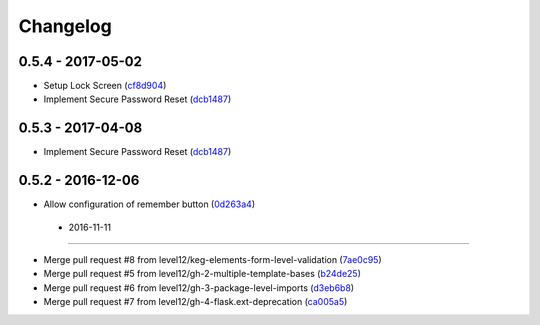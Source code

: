 Changelog
=========

0.5.4 - 2017-05-02
------------------

* Setup Lock Screen (cf8d904_)
* Implement Secure Password Reset (dcb1487_)

.. _cf8d904: https://github.com/level12/keg-login/commit/cf8d904
.. _dcb1487: https://github.com/level12/keg-login/commit/dcb1487


0.5.3 - 2017-04-08
------------------

* Implement Secure Password Reset (dcb1487_)

.. _dcb1487: https://github.com/level12/keg-login/commit/dcb1487


0.5.2 - 2016-12-06
------------------

* Allow configuration of remember button (0d263a4_)

.. _0d263a4: https://github.com/level12/keg-login/commit/0d263a4


 - 2016-11-11
------------------

* Merge pull request #8 from level12/keg-elements-form-level-validation (7ae0c95_)
* Merge pull request #5 from level12/gh-2-multiple-template-bases (b24de25_)
* Merge pull request #6 from level12/gh-3-package-level-imports (d3eb6b8_)
* Merge pull request #7 from level12/gh-4-flask.ext-deprecation (ca005a5_)

.. _7ae0c95: https://github.com/level12/keg-login/commit/7ae0c95
.. _b24de25: https://github.com/level12/keg-login/commit/b24de25
.. _d3eb6b8: https://github.com/level12/keg-login/commit/d3eb6b8
.. _ca005a5: https://github.com/level12/keg-login/commit/ca005a5

